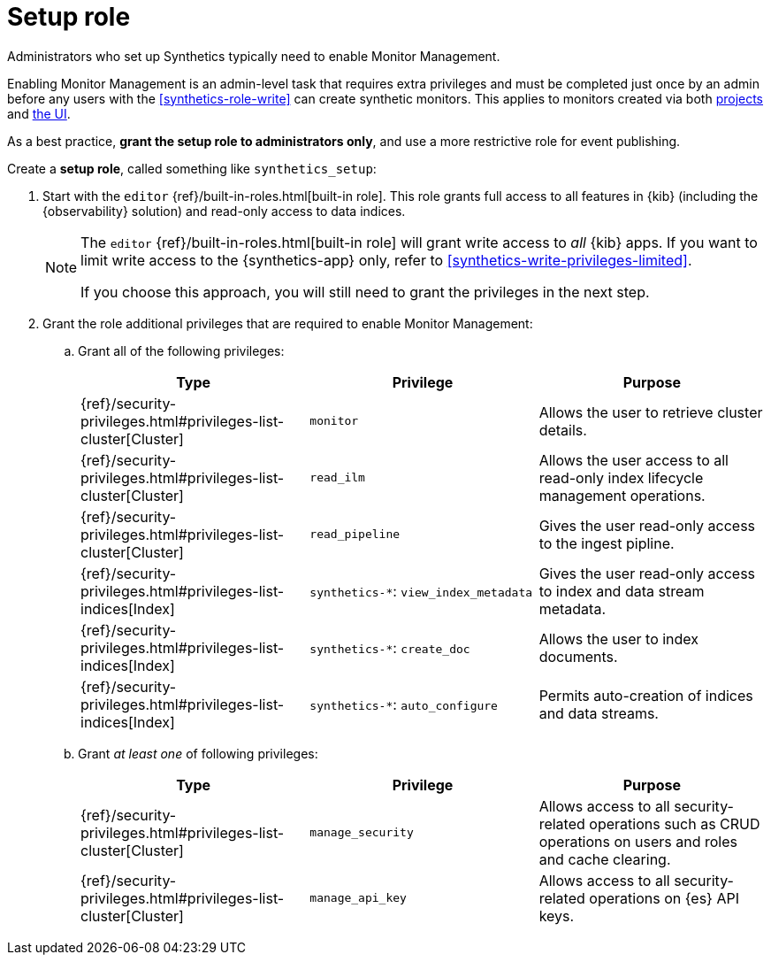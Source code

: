 [[synthetics-role-setup]]
= Setup role

Administrators who set up Synthetics typically need to enable Monitor Management.

Enabling Monitor Management is an admin-level task that requires extra privileges and
must be completed just once by an admin before any users with the <<synthetics-role-write>>
can create synthetic monitors. This applies to monitors created via both
<<synthetics-get-started-project,projects>> and <<synthetics-get-started-ui,the UI>>.

As a best practice, *grant the setup role to administrators only*, and use a more restrictive
role for event publishing.

Create a *setup role*, called something like `synthetics_setup`:

. Start with the `editor` {ref}/built-in-roles.html[built-in role].
This role grants full access to all features in {kib} (including the {observability} solution)
and read-only access to data indices.
+
[NOTE]
====
The `editor` {ref}/built-in-roles.html[built-in role] will grant write access
to _all_ {kib} apps. If you want to limit write access to the {synthetics-app} only,
refer to <<synthetics-write-privileges-limited>>.

If you choose this approach, you will still need to grant the privileges in the next step.
====

. Grant the role additional privileges that are required to enable Monitor Management:
+
.. Grant all of the following privileges:
+
[options="header"]
|====
| Type | Privilege | Purpose

| {ref}/security-privileges.html#privileges-list-cluster[Cluster]
| `monitor`
| Allows the user to retrieve cluster details.

| {ref}/security-privileges.html#privileges-list-cluster[Cluster]
| `read_ilm`
| Allows the user access to all read-only index lifecycle management operations.

| {ref}/security-privileges.html#privileges-list-cluster[Cluster]
| `read_pipeline`
| Gives the user read-only access to the ingest pipline.

| {ref}/security-privileges.html#privileges-list-indices[Index]
| `synthetics-*`: `view_index_metadata`
| Gives the user read-only access to index and data stream metadata.

| {ref}/security-privileges.html#privileges-list-indices[Index]
| `synthetics-*`: `create_doc`
| Allows the user to index documents.

| {ref}/security-privileges.html#privileges-list-indices[Index]
| `synthetics-*`: `auto_configure`
| Permits auto-creation of indices and data streams.

|====
+
.. Grant _at least one_ of following privileges:
+
[options="header"]
|====
| Type | Privilege | Purpose

| {ref}/security-privileges.html#privileges-list-cluster[Cluster]
| `manage_security`
| Allows access to all security-related operations such as CRUD operations on users and roles and cache clearing.

| {ref}/security-privileges.html#privileges-list-cluster[Cluster]
| `manage_api_key`
| Allows access to all security-related operations on {es} API keys.

|====
